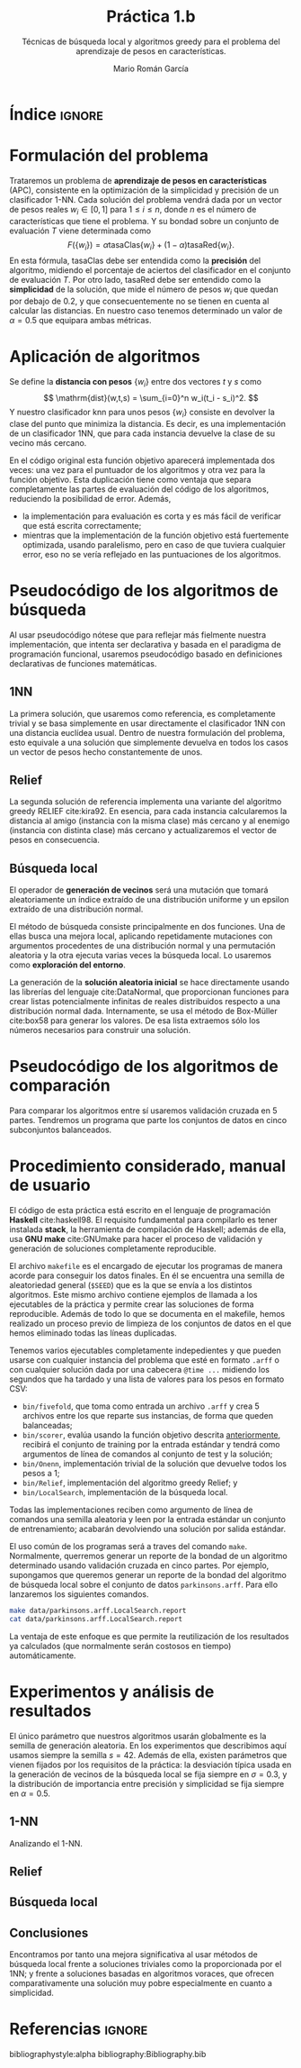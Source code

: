 #+TITLE: Práctica 1.b
#+SUBTITLE: Técnicas de búsqueda local y algoritmos greedy para el problema del aprendizaje de pesos en características.
#+AUTHOR: Mario Román García

#+latex_header: \usepackage{amsmath}
#+latex_header: \usepackage{algorithm}
#+latex_header: \usepackage[noend]{algpseudocode}
#+latex_header: \usepackage{pdflscape}
#+latex_header: \usepackage[a4paper]{geometry}

#+OPTIONS: toc:nil
#+LATEX_HEADER_EXTRA: \usepackage{wallpaper}\ThisULCornerWallPaper{1}{ugrA4.pdf}

# Portada con el número y título de la práctica, el curso académico, el
# nombre del problema escogido, los algoritmos considerados; el nombre,
# DNI y dirección e-mail del estudiante, y su grupo y horario de
# prácticas.

# TODO!: Índice


#+latex: \newpage
* Índice                                                             :ignore:
#+TOC: headlines 2
#+latex: \newpage
* Formulación del problema
# Máximo 1 página
Trataremos un problema de *aprendizaje de pesos en características*
(APC), consistente en la optimización de la simplicidad y precisión de
un clasificador 1-NN. Cada solución del problema vendrá dada por un
vector de pesos reales $w_i \in [0,1]$ para $1 \leq i \leq n$, donde $n$ es el número
de características que tiene el problema. Y su bondad sobre un conjunto
de evaluación $T$ viene determinada como
\[
F(\left\{ w_i \right\}) = \alpha \mathrm{tasaClas}\left\{ w_i \right\} + (1 - \alpha) \mathrm{tasaRed}\left\{ w_i \right\}.
\]
En esta fórmula, $\mathrm{tasaClas}$ debe ser entendida como la *precisión* del
algoritmo, midiendo el porcentaje de aciertos del clasificador en el
conjunto de evaluación $T$. Por otro lado, $\mathrm{tasaRed}$ debe ser entendido
como la *simplicidad* de la solución, que mide el número de pesos $w_i$ que
quedan por debajo de $0.2$, y que consecuentemente no se tienen en cuenta al
calcular las distancias. En nuestro caso tenemos determinado un valor de
$\alpha = 0.5$ que equipara ambas métricas.

* Aplicación de algoritmos
:PROPERTIES:
:ID:       1260d567-03c8-4b79-9549-4bbfdf0c22e9
:END:
# Máximo 4 páginas
Se define la *distancia con pesos* $\left\{ w_i \right\}$ entre dos vectores $t$ y $s$
como
\[
\mathrm{dist}(w,t,s) = \sum_{i=0}^n w_i(t_i - s_i)^2.
\]
Y nuestro clasificador $\mathrm{knn}$ para unos pesos $\left\{ w_i \right\}$ consiste en devolver
la clase del punto que minimiza la distancia. Es decir, es una implementación
de un clasificador 1NN, que para cada instancia devuelve la clase
de su vecino más cercano.

\begin{algorithm}
\small
\caption{Función objetivo (w : Pesos, T : Training, S : Test)}
\begin{algorithmic}[1]

\State $\mathrm{Obj}(w,T,S) = \alpha \cdot \mathrm{precision}(w,T,S) + (1-\alpha) \mathrm{simplicity}(w)$
\State $\mathrm{TasaRed}(w) = \mathrm{length} [x < 0.2 \mid x \in w] / \mathrm{length}\ w$
\State $\mathrm{TasaClas}(w,T,S) = \sum_{s \in S} (\mathrm{knn}(w,T,s) == s.Clase) / \mathrm{length}\ s$
\State $\mathrm{knn}(w,T,s) = (\mathrm{minimizador}_{t \in T} (\mathrm{dist^2}(\mathrm{trunca}(w),t,s))).Clase$
\State $\mathrm{trunca}(w) = \left\{ 0 \mbox{ si } w_i < 0.2;\quad w_i \mbox{ en otro caso }\mid w_i \in w \right\}$
\end{algorithmic}
\end{algorithm}

En el código original esta función objetivo aparecerá implementada dos
veces: una vez para el puntuador de los algoritmos y otra vez para la
función objetivo. Esta duplicación tiene como ventaja que separa
completamente las partes de evaluación del código de los algoritmos,
reduciendo la posibilidad de error. Además,

 * la implementación para evaluación es corta y es más fácil de
   verificar que está escrita correctamente;
 * mientras que la implementación de la función objetivo está
   fuertemente optimizada, usando paralelismo, pero en caso de que
   tuviera cualquier error, eso no se vería reflejado en las
   puntuaciones de los algoritmos.

* Pseudocódigo de los algoritmos de búsqueda
# No incluir listado total o parcial del código fuente (!)

Al usar pseudocódigo nótese que para reflejar más fielmente nuestra
implementación, que intenta ser declarativa y basada en el paradigma
de programación funcional, usaremos pseudocódigo basado en definiciones
declarativas de funciones matemáticas.

** 1NN
La primera solución, que usaremos como referencia, es completamente
trivial y se basa simplemente en usar directamente el clasificador
1NN con una distancia euclídea usual. Dentro de nuestra formulación
del problema, esto equivale a una solución que simplemente devuelva
en todos los casos un vector de pesos hecho constantemente de unos.

\begin{algorithm}
\small
\caption{1NN (t : Training)}
\begin{algorithmic}[1]

\State $\mathrm{1NN}(t) = \mathrm{replica}\ (\mathrm{nAttr}(t))\ \mbox{veces } 1$
\end{algorithmic}
\end{algorithm}

** Relief
La segunda solución de referencia implementa una variante del
algoritmo greedy RELIEF cite:kira92. En esencia, para cada instancia
calcularemos la distancia al amigo (instancia con la misma clase) más
cercano y al enemigo (instancia con distinta clase) más cercano y
actualizaremos el vector de pesos en consecuencia.

\[

\]

** Búsqueda local
El operador de *generación de vecinos* será una mutación que tomará
aleatoriamente un índice extraído de una distribución uniforme y un
epsilon extraído de una distribución normal. 

\begin{algorithm}
\small
\caption{Mutación en búsqueda local (w : Pesos, i : Índice, $\varepsilon$ : Epsilon)}
\begin{algorithmic}[1]

\State $\mathrm{Mutacion}(\varepsilon,i, w) = 
\mathrm{map}\ (\lambda (x,i). x + \delta_{ij} \varepsilon)\ (\mathrm{indexa}\ w)$
\end{algorithmic}
\end{algorithm}

El método de búsqueda consiste principalmente en dos funciones. Una de
ellas busca una mejora local, aplicando repetidamente mutaciones con
argumentos procedentes de una distribución normal y una permutación
aleatoria y la otra ejecuta varias veces la búsqueda local. Lo usaremos
como *exploración del entorno*.

\begin{algorithm}
\small
\caption{Búsqueda Local (s : Semilla, t : Training)}
\begin{algorithmic}[1]

\State $\mathrm{busqueda}(s,t) = \mathrm{repite}\ \mathrm{busquedaLocal}\ \mathrm{solucionAleatoria}$
\State \begin{aligned}
\mathrm{busquedaLocal}&(s,t,w) = \textrm{composicionDe} \\
& \$\ \textrm{busca}\ (\lambda w'. \textrm{objetivo}(w') < \textrm{objetivo}(w))\\
& \$\ \textrm{entreLasPrimeras}\ \min(20 \textrm{longitud}(w) , 15000) \\
& \$\ \textrm{map}\ (\mathrm{Mutacion}\ w) \\
& \$\ \left\{ (\sigma(n) , \varepsilon) \mid \varepsilon \sim {\cal N}(0,0.3), n \in \left\{ 0, .. , \mathrm{longitud}(w) \right\}  \right\} \\
& \$\ \mathrm{para}\ \sigma \mbox{ permutacion aleatoria}
\end{aligned}

\end{algorithmic}
\end{algorithm}

La generación de la *solución aleatoria inicial* se hace directamente usando
las librerías del lenguaje cite:DataNormal, que proporcionan funciones para crear listas
potencialmente infinitas de reales distribuidos respecto a una distribución
normal dada. Internamente, se usa el método de Box-Müller cite:box58 para generar los valores.
De esa lista extraemos sólo los números necesarios para construir
una solución.

\begin{algorithm}
\small
\caption{Solución aleatoria (t : Training)}
\begin{algorithmic}[1]

\State \begin{aligned}
\mathrm{solucionAleatoria}(t) &= \mbox{tomaLos } (\mathrm{nAttr}(t)) \mbox{ primerosDe } \\
& \mathrm{random} {\cal N}(\mu = 0.5, \sigma = 0.5)
\end{aligned}
\end{algorithmic}
\end{algorithm}

* Pseudocódigo de los algoritmos de comparación
Para comparar los algoritmos entre sí usaremos validación cruzada en 5
partes. Tendremos un programa que parte los conjuntos de datos en cinco
subconjuntos balanceados.

\begin{algorithm}
\small
\caption{Partición en 5 (t : Training)}
\begin{algorithmic}[1]

\State \begin{aligned}
\mathrm{5split}(t) &= \textrm{une}\ \textrm{partes1}\ \textrm{partes2} \\
\end{aligned}
\State $\mathrm{deClase1} = \mathrm{filtra}\ (\mathrm{.Clase} \equiv 1)$
\State $\mathrm{deClase2} = \mathrm{filtra}\ (\mathrm{.Clase} \equiv 2)$
\State $\mathrm{partes1} = \mathrm{parteEnTrozosDe}\ \lceil\mathrm{longitud}(t)/5\rceil\ \mathrm{deClase1}$
\State $\mathrm{partes2} = \mathrm{parteEnTrozosDe}\ \lceil\mathrm{longitud}(t)/5\rceil\ \mathrm{deClase2}$
\end{algorithmic}
\end{algorithm}

* Procedimiento considerado, manual de usuario
El código de esta práctica está escrito en el lenguaje de programación
*Haskell* cite:haskell98. El requisito fundamental para compilarlo es tener instalada
*stack*, la herramienta de compilación de Haskell; además de ella, usa
*GNU make* cite:GNUmake para hacer el proceso de validación y generación de soluciones
completamente reproducible.

El archivo =makefile= es el encargado de ejecutar los programas de
manera acorde para conseguir los datos finales. En él se encuentra una
semilla de aleatoriedad general (=$SEED=) que es la que se envía a los
distintos algoritmos. Este mismo archivo contiene ejemplos de llamada
a los ejecutables de la práctica y permite crear las soluciones de forma
reproducible.  Además de todo lo que se documenta en el makefile, hemos
realizado un proceso previo de limpieza de los conjuntos de datos en el
que hemos eliminado todas las líneas duplicadas.

Tenemos varios ejecutables completamente indepedientes y que pueden
usarse con cualquier instancia del problema que esté en formato =.arff=
o con cualquier solución dada por una cabecera =@time ...= midiendo
los segundos que ha tardado y una lista de valores para los pesos
en formato CSV:

 * =bin/fivefold=, que toma como entrada un archivo =.arff= y crea 5
   archivos entre los que reparte sus instancias, de forma que queden
   balanceadas;
 * =bin/scorer=, evalúa usando la función objetivo descrita [[id:1260d567-03c8-4b79-9549-4bbfdf0c22e9][anteriormente]],
   recibirá el conjunto de training por la entrada estándar y tendrá
   como argumentos de línea de comandos al conjunto de test y la solución;
 * =bin/Onenn=, implementación trivial de la solución que devuelve
   todos los pesos a 1;
 * =bin/Relief=, implementación del algoritmo greedy Relief; y
 * =bin/LocalSearch=, implementación de la búsqueda local.

Todas las implementaciones reciben como argumento de línea de comandos
una semilla aleatoria y leen por la entrada estándar un conjunto de
entrenamiento; acabarán devolviendo una solución por salida estándar.

El uso común de los programas será a traves del comando =make=. Normalmente,
querremos generar un reporte de la bondad de un algoritmo determinado usando
validación cruzada en cinco partes. Por ejemplo, supongamos que queremos
generar un reporte de la bondad del algoritmo de búsqueda local sobre el 
conjunto de datos =parkinsons.arff=. Para ello lanzaremos los siguientes
comandos.

#+BEGIN_SRC bash
make data/parkinsons.arff.LocalSearch.report
cat data/parkinsons.arff.LocalSearch.report
#+END_SRC

La ventaja de este enfoque es que permite la reutilización de los resultados
ya calculados (que normalmente serán costosos en tiempo) automáticamente.

* Experimentos y análisis de resultados
El único parámetro que nuestros algoritmos usarán globalmente es la
semilla de generación aleatoria. En los experimentos que describimos
aquí usamos siempre la semilla $s = 42$.
Además de ella, existen parámetros que vienen fijados por los requisitos de
la práctica: la desviación típica usada en la generación de vecinos de la
búsqueda local se fija siempre en $\sigma = 0.3$, y la distribución de importancia
entre precisión y simplicidad se fija siempre en $\alpha = 0.5$.

** 1-NN
Analizando el 1-NN.

\begin{table}[!ht]
\small
\centering
    \caption{Algoritmo 1-NN en el problema del APC}
    \label{multiprogram}
    \begin{tabular}{c|c|c|c|c|c|c|c|c|c|c|c|c|}
        \cline{2-13}
        &\multicolumn{4}{|c|}{Ozone} & \multicolumn{4}{|c|}{Parkinsons} & \multicolumn{4}{|c|}{Spectf}\\
        \cline{2-13}
         & \%clas & \%red & Agr. & T
         & \%clas & \%red & Agr. & T
         & \%clas & \%red & Agr. & T \\
        \hline
        \multicolumn{1}{|c|}{Partición 1} & * &  &  & & * &&&& * &&& \\
        \multicolumn{1}{|c|}{Partición 2} & * &  &  & & * &&&& * &&& \\
        \multicolumn{1}{|c|}{Partición 3} & * &  &  & & * &&&& * &&& \\
        \multicolumn{1}{|c|}{Partición 4} & * &  &  & & * &&&& * &&& \\
        \hline
\end{tabular}
\end{table}

** Relief
** Búsqueda local
** Conclusiones
Encontramos por tanto una mejora significativa al usar métodos de
búsqueda local frente a soluciones triviales como la proporcionada
por el 1NN; y frente a soluciones basadas en algoritmos voraces, que
ofrecen comparativamente una solución muy pobre especialmente en cuanto
a simplicidad.

* Referencias :ignore:
bibliographystyle:alpha
bibliography:Bibliography.bib
